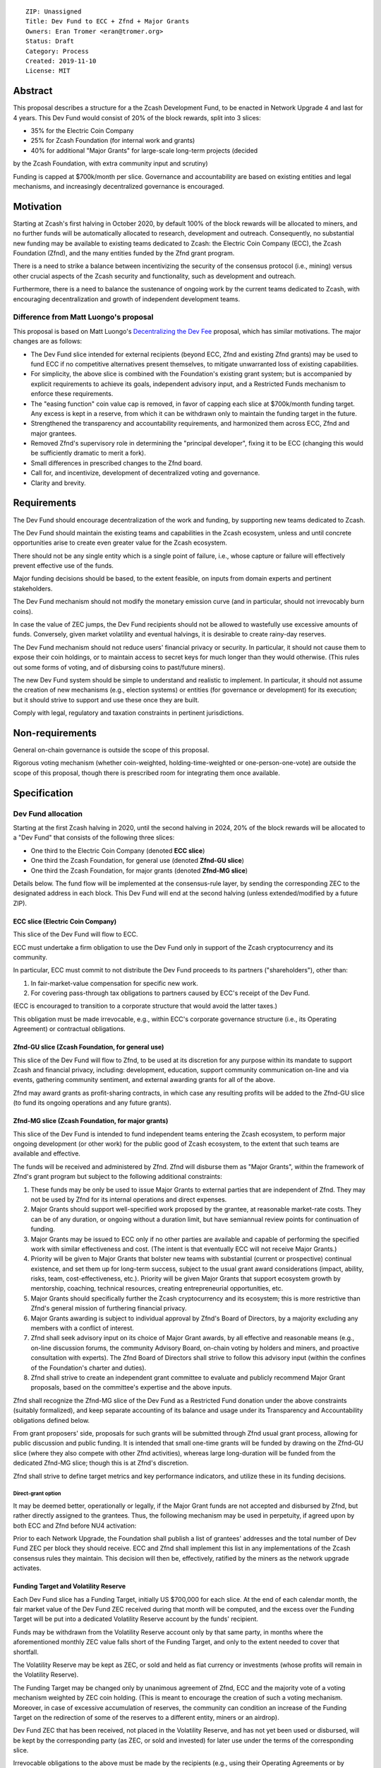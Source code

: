::

  ZIP: Unassigned
  Title: Dev Fund to ECC + Zfnd + Major Grants
  Owners: Eran Tromer <eran@tromer.org>
  Status: Draft
  Category: Process
  Created: 2019-11-10
  License: MIT

Abstract
========

This proposal describes a structure for a the Zcash Development Fund, to be 
enacted in Network Upgrade 4 and last for 4 years. This Dev Fund would consist 
of 20% of the block rewards, split into 3 slices:

* 35% for the Electric Coin Company
* 25% for Zcash Foundation (for internal work and grants)
* 40% for additional "Major Grants" for large-scale long-term projects (decided
by the Zcash Foundation, with extra community input and scrutiny)

Funding is capped at $700k/month per slice. Governance and accountability are 
based on existing entities and legal mechanisms, and increasingly decentralized 
governance is encouraged.

Motivation
============

Starting at Zcash's first halving in October 2020, by default 100% of the block
rewards will be allocated to miners, and no further funds will be automatically
allocated to research, development and outreach. Consequently, no substantial
new funding may be available to existing teams dedicated to Zcash: the Electric
Coin Company (ECC), the Zcash Foundation (Zfnd), and the many entities funded by
the Zfnd grant program.

There is a need to strike a balance between incentivizing the security of the
consensus protocol (i.e., mining) versus other crucial aspects of the Zcash
security and functionality, such as development and outreach.

Furthermore, there is a need to balance the sustenance of ongoing work by the
current teams dedicated to Zcash, with encouraging decentralization and growth
of independent development teams.

Difference from Matt Luongo's proposal
--------------------------------------

This proposal is based on Matt Luongo's `Decentralizing the Dev Fee`_ proposal,
which has similar motivations. The major changes are as follows:

* The Dev Fund slice intended for external recipients (beyond ECC, Zfnd and
  existing Zfnd grants) may be used to fund ECC if no competitive alternatives
  present themselves, to mitigate unwarranted loss of existing capabilities.
* For simplicity, the above slice is combined with the Foundation's existing
  grant system; but is accompanied by explicit requirements to achieve its goals,
  independent advisory input, and a Restricted Funds  mechanism to enforce these
  requirements.
* The "easing function" coin value cap is removed, in favor of capping each slice
  at $700k/month funding target. Any excess is kept in a reserve, from which it
  can be withdrawn only to maintain the funding target in the future.
* Strengthened the transparency and accountability requirements, and harmonized
  them across ECC, Zfnd and major grantees.
* Removed Zfnd's supervisory role in determining the "principal developer",
  fixing it to be ECC (changing this would be sufficiently dramatic to merit a
  fork).
* Small differences in prescribed changes to the Zfnd board.
* Call for, and incentivize, development of decentralized voting and governance.
* Clarity and brevity.

.. _Decentralizing the Dev Fee: https://forum.zcashcommunity.com/t/decentralizing-the-dev-fee/35252

Requirements
============

The Dev Fund should encourage decentralization of the work and funding, by
supporting new teams dedicated to Zcash.

The Dev Fund should maintain the existing teams and capabilities in the Zcash
ecosystem, unless and until concrete opportunities arise to create even greater
value for the Zcash ecosystem.

There should not be any single entity which is a single point of failure, i.e.,
whose capture or failure will effectively prevent effective use of the funds.

Major funding decisions should be based, to the extent feasible, on inputs from
domain experts and pertinent stakeholders.

The Dev Fund mechanism should not modify the monetary emission curve (and in
particular, should not irrevocably burn coins).

In case the value of ZEC jumps, the Dev Fund recipients should not be allowed
to wastefully use excessive amounts of funds. Conversely, given market volatility
and eventual halvings, it is desirable to create rainy-day reserves.

The Dev Fund mechanism should not reduce users' financial privacy or security.
In particular, it should not cause them to expose their coin holdings, or to
maintain access to secret keys for much longer than they would otherwise. (This
rules out some forms of voting, and of disbursing coins to past/future miners).

The new Dev Fund system should be simple to understand and realistic to
implement. In particular, it should not assume the creation of new mechanisms
(e.g., election systems) or entities (for governance or development) for its
execution; but it should strive to support and use these once they are built.

Comply with legal, regulatory and taxation constraints in pertinent
jurisdictions.

Non-requirements
================

General on-chain governance is outside the scope of this proposal.

Rigorous voting mechanism (whether coin-weighted, holding-time-weighted or
one-person-one-vote) are outside the scope of this proposal, though there is
prescribed room for integrating them once available.


Specification
=============

Dev Fund allocation
-------------------

Starting at the first Zcash halving in 2020, until the second halving in 2024, 
20% of the block rewards will be allocated to a "Dev Fund" that consists of the 
following three slices:

* One third to the Electric Coin Company (denoted **ECC slice**)
* One third the Zcash Foundation, for general use (denoted **Zfnd-GU slice**)
* One third the Zcash Foundation, for major grants (denoted **Zfnd-MG slice**)

Details below. The fund flow will be implemented at the consensus-rule layer, by 
sending the corresponding ZEC to the designated address in each block. This Dev 
Fund will end at the second halving (unless extended/modified by a future ZIP).


ECC slice (Electric Coin Company)
~~~~~~~~~~~~~~~~~~~~~~~~~~~~~~~~~

This slice of the Dev Fund will flow to ECC.

ECC must undertake a firm obligation to use the Dev Fund only in support of the
Zcash cryptocurrency and its community.

In particular, ECC must commit to not distribute the Dev Fund proceeds to its
partners ("shareholders"), other than:

1. In fair-market-value compensation for specific new work.
2. For covering pass-through tax obligations to partners caused by ECC's receipt
   of the Dev Fund.

(ECC is encouraged to transition to a corporate structure that would avoid the
latter taxes.)

This obligation must be made irrevocable, e.g., within ECC's corporate
governance structure (i.e., its Operating Agreement) or contractual obligations.


Zfnd-GU slice (Zcash Foundation, for general use)
~~~~~~~~~~~~~~~~~~~~~~~~~~~~~~~~~~~~~~~~~~~~~~~~~

This slice of the Dev Fund will flow to Zfnd, to be used at its discretion for
any purpose within its mandate to support Zcash and financial privacy,
including: development, education, support community communication on-line and
via events, gathering community sentiment, and external awarding grants for all
of the above.

Zfnd may award grants as profit-sharing contracts, in which case any resulting
profits will be added to the Zfnd-GU slice (to fund its ongoing operations and
any future grants).


Zfnd-MG slice (Zcash Foundation, for major grants)
~~~~~~~~~~~~~~~~~~~~~~~~~~~~~~~~~~~~~~~~~~~~~~~~~

This slice of the Dev Fund is intended to fund independent teams entering the 
Zcash ecosystem, to perform major ongoing development (or other work) for the 
public good of Zcash ecosystem, to the extent that such teams are available and 
effective. 

The funds will be received and administered by Zfnd. Zfnd will disburse them as
"Major Grants", within the framework of Zfnd's grant program but subject to the
following additional constraints:

1. These funds may be only be used to issue Major Grants to external parties
   that are independent of Zfnd. They may not be used by Zfnd for its internal
   operations and direct expenses.

2. Major Grants should support well-specified work proposed by the grantee, at 
   reasonable market-rate costs. They can be of any duration, or ongoing without a 
   duration limit, but have semiannual review points for continuation of funding.

3. Major Grants may be issued to ECC only if no other parties are available and
   capable of performing the specified work with similar effectiveness and cost.
   (The intent is that eventually ECC will not receive Major Grants.)

4. Priority will be given to Major Grants that bolster new teams with 
   substantial (current or prospective) continual existence, and set them up for 
   long-term success, subject to the usual grant award considerations (impact, 
   ability, risks, team, cost-effectiveness, etc.). Priority will be given Major 
   Grants that support ecosystem growth by mentorship, coaching, technical 
   resources, creating entrepreneurial opportunities, etc.

5. Major Grants should specifically further the Zcash cryptocurrency and its
   ecosystem; this is more restrictive than Zfnd's general mission of furthering
   financial privacy.

6. Major Grants awarding is subject to individual approval by Zfnd's Board of
   Directors, by a majority excluding any members with a conflict of interest.

7. Zfnd shall seek advisory input on its choice of Major Grant awards, by all
   effective and reasonable means (e.g., on-line discussion forums, the community
   Advisory Board, on-chain voting by holders and miners, and proactive
   consultation with experts). The Zfnd Board of Directors shall strive to follow
   this advisory input (within the confines of the Foundation's charter and
   duties).

8. Zfnd shall strive to create an independent grant committee to evaluate and
   publicly recommend Major Grant proposals, based on the committee's expertise and
   the above inputs.

Zfnd shall recognize the Zfnd-MG slice of the Dev Fund as a Restricted Fund 
donation under the above constraints (suitably formalized), and keep separate 
accounting of its balance and usage under its Transparency and Accountability 
obligations defined below.

From grant proposers' side, proposals for such grants will be submitted through 
Zfnd usual grant process, allowing for public discussion and public funding. It 
is intended that small one-time grants will be funded by drawing on the Zfnd-GU 
slice (where they also compete with other Zfnd activities), whereas large 
long-duration will be funded from the dedicated Zfnd-MG slice; though this is at 
Zfnd's discretion.

Zfnd shall strive to define target metrics and key performance indicators, and 
utilize these in its funding decisions.


Direct-grant option
'''''''''''''''''''

It may be deemed better, operationally or legally, if the Major Grant funds are
not accepted and disbursed by Zfnd, but rather directly assigned to the
grantees. Thus, the following mechanism may be used in perpetuity, if agreed
upon by both ECC and Zfnd before NU4 activation:

Prior to each Network Upgrade, the Foundation shall publish a list of grantees'
addresses and the total number of Dev Fund ZEC per block they should receive.
ECC and Zfnd shall implement this list in any implementations of the Zcash
consensus rules they maintain. This decision will then be, effectively, ratified
by the miners as the network upgrade activates.


Funding Target and Volatility Reserve
~~~~~~~~~~~~~~~~~~~~~~~~~~~~~~~~~~~~~

Each Dev Fund slice has a Funding Target, initially US $700,000 for each slice.
At the end of each calendar month, the fair market value of the Dev Fund ZEC
received during that month will be computed, and the excess over the Funding
Target will be put into a dedicated Volatility Reserve account by the funds'
recipient.

Funds may be withdrawn from the Volatility Reserve account only by that same
party, in months where the aforementioned monthly ZEC value falls short of the
Funding Target, and only to the extent needed to cover that shortfall.

The Volatility Reserve may be kept as ZEC, or sold and held as fiat currency or 
investments (whose profits will remain in the Volatility Reserve).

The Funding Target may be changed only by unanimous agreement of Zfnd, ECC and
the majority vote of a voting mechanism weighted by ZEC coin holding. (This is
meant to encourage the creation of such a voting mechanism. Moreover, in case
of excessive accumulation of reserves, the community can condition an increase
of the Funding Target on the redirection of some of the reserves to a
different entity, miners or an airdrop).

Dev Fund ZEC that has been received, not placed in the Volatility Reserve, and
has not yet been used or disbursed, will be kept by the corresponding party (as
ZEC, or sold and invested) for later use under the terms of the corresponding
slice.

Irrevocable obligations to the above must be made by the recipients (e.g., using
their Operating Agreements or by receiving the slice as Restricted Funds).


Transparency and Accountability
-------------------------------

Obligations
~~~~~~~~~~~

ECC, Zfnd and Major Grant recipients (during and leading to their award period)
shall all accept the following obligations:

Ongoing public reporting requirements:

* Quarterly reports, detailing future plans, execution on previous plans, and
  finances (balances, and spending broken down by major categories).
* Monthly developer calls, or a brief report, on recent and forthcoming tasks.
  (Developer calls may be shared.)
* Annual detailed review of the organization performance and future plans.
* Annual audited financial report (IRS Form 990, or substantially similar
  information).

These reports may be either organization-wide, or restricted to the income,
expenses and work associated with the receipt of Dev Fund.

It is expected that ECC, Zfnd and Major Grant recipient will be focused
primarily (in their attention and resources) on Zcash. Thus, they must promptly
disclose:

* Any major activity they perform (even if not supported by the Dev Fund) that
  is not in the interest of the general Zcash ecosystem.
* Any conflict of interest with the general success of the Zcash ecosystem

ECC, Zfnd and grant recipients must promptly disclose any security of privacy
risks that may affect users of Zcash (by responsible disclosure under confidence
to the pertinent developers, where applicable).

ECC's reports, and Zfnd's annual report on its non-grant operations, should be 
at least as detailed as grant proposals/reports submitted by other funded 
parties, and satisfy similar levels of public scrutiny.

All substantial software whose development was funded by the Dev Fund should be
released under an Open Source license (as defined by the Open Source
Initiative), preferably the MIT license.


Enforcement
~~~~~~~~~~~

For grant recipients, these conditions should be included in their contract with
Zfnd, such that substantial violation, not promptly remedied, will cause
forfeiture of their grant funds and their return to Zfnd.

ECC and Zfnd will contractually commit to each other to fulfill these
conditions, and the prescribed use of funds, such that substantial violation,
not promptly remedied, will permit the other party to issue a modified version
of Zcash node software that removes the violating party's Dev Fund slice, and
use the Zcash trademark for this modified version. The slice's funds will be
reassigned to Zfnd-MG (whose integrity is legally protected by the Restricted Fund
treatment).


Future Community Governance
===========================

Decentralized community governance is used in this proposal in the following places:

1. As advisory input to the `Zfnd-MG slice (Zcash Foundation, for major grants)`_.

2. For changing the `Funding Target and Volatility Reserve`_ (which is an
   incentive for ECC and Zfnd to *create* the voting mechanism).

3. In Zfnd's future board composition (see below).

It is highly desirable to develop robust means of decentralized community voting 
and governance, and to integrate them into all of the above processes, by the 
end of 2021. ECC and Zfnd should place high priority on such development and its 
deployment, in their activities and grant selection.


Zfnd Board Composition
======================

Zfnd should formally integrate robust means of decentralized community voting 
into its Board of Director elections, in a way that is consistent with Zfnd's 
mission and values. Zfnd should lead the process for determining and 
implementing this, legally and technically, by the end of 2021.

Members of Zfnd's Board of Directors must not hold equity in ECC or have current 
business or employment relationships with ECC.

Grace period: members of the board who hold ECC equity (but do not have other 
current relationships to ECC) may dispose of their equity, or quit the Board, by 
1 March 2021. (The grace period is to allow for orderly replacement, and also to 
allow time for ECC corporate reorganization related to Dev Fund receipt, which 
may affect how disposition of equity would be executed.)


Disclosures
===========

The author is

* a coauthor of the Zerocash_ academic paper underlying Zcash
* a technical adviser to the Zcash Foundation
* a founding scientist, a shareholder, and formerly a technical adviser to the
  Electric Coin Company
* an academic researcher and adviser to various other organizations

This proposal is his private opinion and does not represent any of the above.

.. _Zerocash: https://eprint.iacr.org/2014/349

Acknowledgements
================

This proposed is most closely based on the Matt Luongo `Decentralizing the Dev
Fee`_ proposal, with substantial changes and mixing in elements from
*@aristarchus*'s `20% split between the ECC and the Foundation`_ proposal, Josh
Cincinnati's `A Grand Compromise/Synthesis ZIP Proposal`_ proposal and
extensive discussions in the `Zcash Community Forum`_. The author is grateful to
all of the above for their excellent ideas and many insightful discussions, and
to Howard Loo and forum users *@aristarchus* and *@dontbeevil* for valuable
initial comments on this proposal.

.. _20% split between the ECC and the Foundation: https://forum.zcashcommunity.com/t/dev-fund-proposal-20-split-between-the-ecc-and-the-foundation/33862
.. _A Grand Compromise/Synthesis ZIP Proposal: https://forum.zcashcommunity.com/t/a-grand-compromise-synthesis-zip-proposal/34812
.. _Zcash Community Forum: https://forum.zcashcommunity.com/
